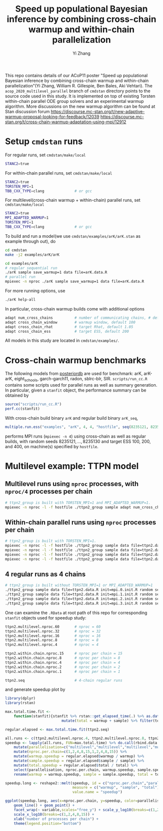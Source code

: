 #+TITLE: Speed up populational Bayesian inference by combining cross-chain warmup and within-chain parallelization
#+AUTHOR: Yi Zhang
#+email: yiz@metrumrg.com

This repo contains details of our ACoP11 poster "Speed up populational
Bayesian inference by combining cross-chain warmup and within-chain
parallelization"(Yi Zhang, William R. Gillespie, Ben Bales, Aki
Vehtari). The =acop_2020_multilevel_parallel= branch of =cmdstan= directory
points to the source code used in this study. It is implemented on top
of existing Torsten within-chain parallel ODE group solvers and an
experimental warmup algorithm. More discussions on the new warmup
algorithm can be found at Stan discussion forum
https://discourse.mc-stan.org/t/new-adaptive-warmup-proposal-looking-for-feedback/12039
https://discourse.mc-stan.org/t/cross-chain-warmup-adaptation-using-mpi/12912

* Setup =cmdstan= runs
For regular runs, set =cmdstan/make/local=
#+BEGIN_SRC sh
  STANC2=true
#+END_SRC
For within-chain parallel runs, set =cmdstan/make/local=
#+BEGIN_SRC sh
  STANC2=true
  TORSTEN_MPI=1
  TBB_CXX_TYPE=clang              # or gcc
#+END_SRC
For multilevel(cross-chain warmup + within-chain) parallel runs, set =cmdstan/make/local=
#+BEGIN_SRC sh
  STANC2=true
  MPI_ADAPTED_WARMUP=1
  TORSTEN_MPI=1
  TBB_CXX_TYPE=clang              # or gcc
#+END_SRC
To build and run a model(we use =cmdstan/examples/arK/arK.stan= as example through out), do
#+BEGIN_SRC sh
  cd cmdstan
  make -j2 examples/arK/arK

  cd examples/arK
  # regular sequential run
  ./arK sample save_warmup=1 data file=arK.data.R
  # parallel run
  mpiexec -n nproc ./arK sample save_warmup=1 data file=arK.data.R
#+END_SRC
For more running options, use
#+BEGIN_SRC sh
  ./arK help-all
#+END_SRC
In particular, cross-chain warmup builds come with additional options
#+BEGIN_SRC sh
  adapt num_cross_chains          # number of communicating chains, # default 4
  adapt cross_chain_window        # warmup window, default 100
  adapt cross_chain_rhat          # target Rhat, default 1.05
  adapt cross_chain_ess           # target ESS, default 200
#+END_SRC
All models in this study are located in =cmdstan/examples/=.
* Cross-chain warmup benchmarks
The following models from [[https://github.com/MansMeg/posteriordb][posteriordb]] are used for benchmark: arK, arK-arK, eight_schools, garch-garch11,
radon, sblrc-blr, SIR. =scripts/run_cc.R= contains some scripts used
for parallel runs as well as summary generation. In particular, given
a =stanfit= object, the performance summary can be obtained by
#+BEGIN_SRC r
  source("scripts/run_cc.R")
  perf.cc(stanfit)
#+END_SRC
With cross-chain build binary =arK= and regular build binary
  =arK_seq=, 
#+BEGIN_SRC r
  multiple.run.ess("examples", "arK", 4, 4, "hostfile", seq(8235121, 8235130), c(100,200,400))
#+END_SRC
performs MPI runs (=mpiexec -n 4=) using cross-chain as well as regular
builds, with random seeds ${8235121,\dots,8235130}$ and target ESS 100, 200, and 400, on machine(s)
specified by =hostfile=.
* Multilevel example: TTPN model
** Multilevel runs using =nproc= processes, with =nproc/4= processes per chain
#+BEGIN_SRC bash
  # ttpn2_group is built with TORSTEN_MPI=1 and MPI_ADAPTED_WARMUP=1.
  mpiexec -n nproc -l -f hostfile ./ttpn2_group sample adapt num_cross_chains=4 cross_chain_ess=400 data file=ttpn2.data.R init=init.R random seed=8325121
#+END_SRC
** Within-chain parallel runs using =nproc= processes per chain
#+BEGIN_SRC bash
  # ttpn2_group is built with TORSTEN_MPI=1.
  mpiexec -n nproc -l -f hostfile ./ttpn2_group sample data file=ttpn2.data.R init=mpi.0.init.R random seed=8325121 id=0 output file=output.1.csv
  mpiexec -n nproc -l -f hostfile ./ttpn2_group sample data file=ttpn2.data.R init=mpi.1.init.R random seed=8325121 id=1 output file=output.2.csv
  mpiexec -n nproc -l -f hostfile ./ttpn2_group sample data file=ttpn2.data.R init=mpi.2.init.R random seed=8325121 id=2 output file=output.3.csv
  mpiexec -n nproc -l -f hostfile ./ttpn2_group sample data file=ttpn2.data.R init=mpi.3.init.R random seed=8325121 id=3 output file=output.4.csv
#+END_SRC
** 4 regular runs as 4 chains
#+BEGIN_SRC bash
  # ttpn2_group is built without TORSTEN_MPI=1 or MPI_ADAPTED_WARMUP=1
  ./ttpn2_group sample data file=ttpn2.data.R init=mpi.0.init.R random seed=8325121 id=0 output file=output.1.csv
  ./ttpn2_group sample data file=ttpn2.data.R init=mpi.1.init.R random seed=8325121 id=1 output file=output.2.csv
  ./ttpn2_group sample data file=ttpn2.data.R init=mpi.2.init.R random seed=8325121 id=2 output file=output.3.csv
  ./ttpn2_group sample data file=ttpn2.data.R init=mpi.3.init.R random seed=8325121 id=3 output file=output.4.csv
#+END_SRC
One can examine the =.RData= at root path of this repo for corresponding =stanfit= objects used for speedup study:
#+BEGIN_SRC bash
  ttpn2.multilevel.nproc.60       # nproc = 60
  ttpn2.multilevel.nproc.32       # nproc = 32
  ttpn2.multilevel.nproc.16       # nproc = 16
  ttpn2.multilevel.nproc.8        # nproc = 8
  ttpn2.multilevel.nproc.4        # nproc = 4

  ttpn2.within.chain.nproc.15     # nproc per chain = 15
  ttpn2.within.chain.nproc.8      # nproc per chain = 8
  ttpn2.within.chain.nproc.4      # nproc per chain = 4
  ttpn2.within.chain.nproc.2      # nproc per chain = 2
  ttpn2.within.chain.nproc.1      # nproc per chain = 1

  ttpn2.seq                       # 4-chain regular runs
#+END_SRC
and generate speedup plot by
#+BEGIN_SRC r
  library(dplyr)
  library(rstan)

  max.total.time.fit <-
      function(stanfit){stanfit %>% rstan::get_elapsed_time(.) %>% as.data.frame() %>% 
                            mutate(total = warmup + sample) %>% filter(total == max(total))}

  regular.elapsed <- max.total.time.fit(ttpn2.seq)

  all.runs <- c(ttpn2.multilevel.nproc.4, ttpn2.multilevel.nproc.8, ttpn2.multilevel.nproc.16, ttpn2.multilevel.nproc.32, ttpn2.multilevel.nproc.60, ttpn2.within.chain.nproc.1, ttpn2.within.chain.nproc.2, ttpn2.within.chain.nproc.4, ttpn2.within.chain.nproc.8, ttpn2.within.chain.nproc.15)
  speedup <- lapply(all.runs, FUN=max.total.time) %>% do.call(rbind.data.frame, .) %>% 
      mutate(parallelisation=c("multilevel","multilevel","multilevel","multilevel","multilevel","within-chain","within-chain","within-chain","within-chain","within-chain")) %>% 
      mutate(nproc.per.chain=c(1,2,4,8,15,1,2,4,8,15)) %>%
      mutate(warmup.speedup = regular.elapsed$warmup / warmup) %>%
      mutate(sample.speedup = regular.elapsed$sample / sample) %>%
      mutate(total.speedup = regular.elapsed$total / total) %>%
      select(parallelisation, nproc.per.chain, warmup.speedup, sample.speedup, total.speedup) %>%
      rename(warmup = warmup.speedup, sample = sample.speedup, total = total.speedup)

  speedup.long <- reshape2::melt(speedup, id = c("nproc.per.chain","parallelisation"),
                                 measure = c("warmup", "sample", "total"),
                                 value.name = "speedup")

  ggplot(speedup.long, aes(x=nproc.per.chain, y=speedup, color=parallelisation)) +
      geom_line() + geom_point() +
      facet_wrap(~ variable,scales="free_y") + scale_y_log10(breaks=c(1,2,4,8)) +
      scale_x_log10(breaks=c(1,2,4,8,15)) +
      xlab("number of processes per chain") +
      theme(legend.position="bottom")
#+END_SRC
